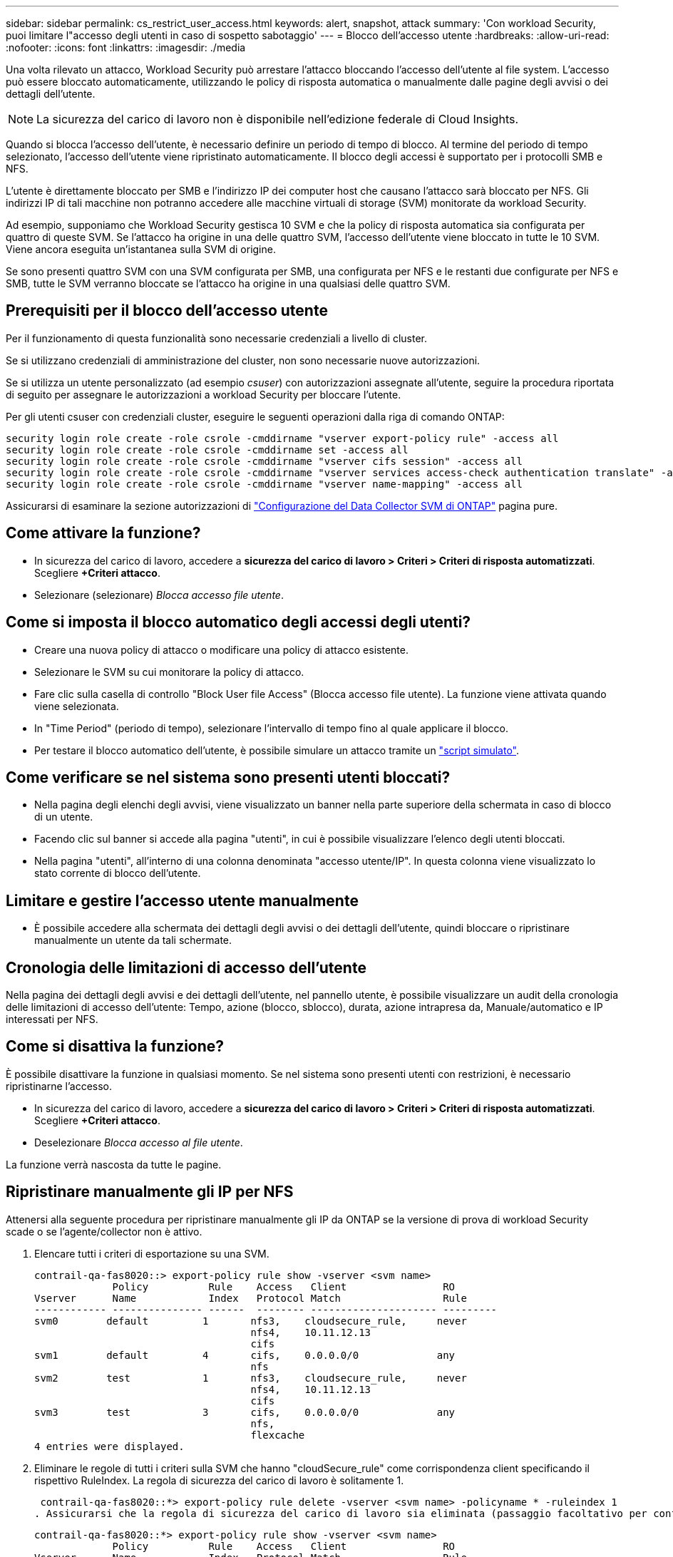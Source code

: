 ---
sidebar: sidebar 
permalink: cs_restrict_user_access.html 
keywords: alert, snapshot,  attack 
summary: 'Con workload Security, puoi limitare l"accesso degli utenti in caso di sospetto sabotaggio' 
---
= Blocco dell'accesso utente
:hardbreaks:
:allow-uri-read: 
:nofooter: 
:icons: font
:linkattrs: 
:imagesdir: ./media


[role="lead"]
Una volta rilevato un attacco, Workload Security può arrestare l'attacco bloccando l'accesso dell'utente al file system. L'accesso può essere bloccato automaticamente, utilizzando le policy di risposta automatica o manualmente dalle pagine degli avvisi o dei dettagli dell'utente.


NOTE: La sicurezza del carico di lavoro non è disponibile nell'edizione federale di Cloud Insights.

Quando si blocca l'accesso dell'utente, è necessario definire un periodo di tempo di blocco. Al termine del periodo di tempo selezionato, l'accesso dell'utente viene ripristinato automaticamente. Il blocco degli accessi è supportato per i protocolli SMB e NFS.

L'utente è direttamente bloccato per SMB e l'indirizzo IP dei computer host che causano l'attacco sarà bloccato per NFS. Gli indirizzi IP di tali macchine non potranno accedere alle macchine virtuali di storage (SVM) monitorate da workload Security.

Ad esempio, supponiamo che Workload Security gestisca 10 SVM e che la policy di risposta automatica sia configurata per quattro di queste SVM. Se l'attacco ha origine in una delle quattro SVM, l'accesso dell'utente viene bloccato in tutte le 10 SVM. Viene ancora eseguita un'istantanea sulla SVM di origine.

Se sono presenti quattro SVM con una SVM configurata per SMB, una configurata per NFS e le restanti due configurate per NFS e SMB, tutte le SVM verranno bloccate se l'attacco ha origine in una qualsiasi delle quattro SVM.



== Prerequisiti per il blocco dell'accesso utente

Per il funzionamento di questa funzionalità sono necessarie credenziali a livello di cluster.

Se si utilizzano credenziali di amministrazione del cluster, non sono necessarie nuove autorizzazioni.

Se si utilizza un utente personalizzato (ad esempio _csuser_) con autorizzazioni assegnate all'utente, seguire la procedura riportata di seguito per assegnare le autorizzazioni a workload Security per bloccare l'utente.

Per gli utenti csuser con credenziali cluster, eseguire le seguenti operazioni dalla riga di comando ONTAP:

....
security login role create -role csrole -cmddirname "vserver export-policy rule" -access all
security login role create -role csrole -cmddirname set -access all
security login role create -role csrole -cmddirname "vserver cifs session" -access all
security login role create -role csrole -cmddirname "vserver services access-check authentication translate" -access all
security login role create -role csrole -cmddirname "vserver name-mapping" -access all
....
Assicurarsi di esaminare la sezione autorizzazioni di link:task_add_collector_svm.html["Configurazione del Data Collector SVM di ONTAP"] pagina pure.



== Come attivare la funzione?

* In sicurezza del carico di lavoro, accedere a *sicurezza del carico di lavoro > Criteri > Criteri di risposta automatizzati*.  Scegliere *+Criteri attacco*.
* Selezionare (selezionare) _Blocca accesso file utente_.




== Come si imposta il blocco automatico degli accessi degli utenti?

* Creare una nuova policy di attacco o modificare una policy di attacco esistente.
* Selezionare le SVM su cui monitorare la policy di attacco.
* Fare clic sulla casella di controllo "Block User file Access" (Blocca accesso file utente). La funzione viene attivata quando viene selezionata.
* In "Time Period" (periodo di tempo), selezionare l'intervallo di tempo fino al quale applicare il blocco.
* Per testare il blocco automatico dell'utente, è possibile simulare un attacco tramite un link:concept_cs_attack_simulator.html["script simulato"].




== Come verificare se nel sistema sono presenti utenti bloccati?

* Nella pagina degli elenchi degli avvisi, viene visualizzato un banner nella parte superiore della schermata in caso di blocco di un utente.
* Facendo clic sul banner si accede alla pagina "utenti", in cui è possibile visualizzare l'elenco degli utenti bloccati.
* Nella pagina "utenti", all'interno di una colonna denominata "accesso utente/IP". In questa colonna viene visualizzato lo stato corrente di blocco dell'utente.




== Limitare e gestire l'accesso utente manualmente

* È possibile accedere alla schermata dei dettagli degli avvisi o dei dettagli dell'utente, quindi bloccare o ripristinare manualmente un utente da tali schermate.




== Cronologia delle limitazioni di accesso dell'utente

Nella pagina dei dettagli degli avvisi e dei dettagli dell'utente, nel pannello utente, è possibile visualizzare un audit della cronologia delle limitazioni di accesso dell'utente: Tempo, azione (blocco, sblocco), durata, azione intrapresa da, Manuale/automatico e IP interessati per NFS.



== Come si disattiva la funzione?

È possibile disattivare la funzione in qualsiasi momento. Se nel sistema sono presenti utenti con restrizioni, è necessario ripristinarne l'accesso.

* In sicurezza del carico di lavoro, accedere a *sicurezza del carico di lavoro > Criteri > Criteri di risposta automatizzati*.  Scegliere *+Criteri attacco*.
* Deselezionare _Blocca accesso al file utente_.


La funzione verrà nascosta da tutte le pagine.



== Ripristinare manualmente gli IP per NFS

Attenersi alla seguente procedura per ripristinare manualmente gli IP da ONTAP se la versione di prova di workload Security scade o se l'agente/collector non è attivo.

. Elencare tutti i criteri di esportazione su una SVM.
+
....
contrail-qa-fas8020::> export-policy rule show -vserver <svm name>
             Policy          Rule    Access   Client                RO
Vserver      Name            Index   Protocol Match                 Rule
------------ --------------- ------  -------- --------------------- ---------
svm0        default         1       nfs3,    cloudsecure_rule,     never
                                    nfs4,    10.11.12.13
                                    cifs
svm1        default         4       cifs,    0.0.0.0/0             any
                                    nfs
svm2        test            1       nfs3,    cloudsecure_rule,     never
                                    nfs4,    10.11.12.13
                                    cifs
svm3        test            3       cifs,    0.0.0.0/0             any
                                    nfs,
                                    flexcache
4 entries were displayed.
....
. Eliminare le regole di tutti i criteri sulla SVM che hanno "cloudSecure_rule" come corrispondenza client specificando il rispettivo RuleIndex. La regola di sicurezza del carico di lavoro è solitamente 1.
+
 contrail-qa-fas8020::*> export-policy rule delete -vserver <svm name> -policyname * -ruleindex 1
. Assicurarsi che la regola di sicurezza del carico di lavoro sia eliminata (passaggio facoltativo per confermare).
+
....
contrail-qa-fas8020::*> export-policy rule show -vserver <svm name>
             Policy          Rule    Access   Client                RO
Vserver      Name            Index   Protocol Match                 Rule
------------ --------------- ------  -------- --------------------- ---------
svm0         default         4       cifs,    0.0.0.0/0             any
                                    nfs
svm2         test            3       cifs,    0.0.0.0/0             any
                                    nfs,
                                    flexcache
2 entries were displayed.
....




== Ripristinare manualmente gli utenti per SMB

Attenersi alla seguente procedura per ripristinare manualmente gli utenti da ONTAP se la versione di prova di workload Security scade o se l'agente/collector non è attivo.

È possibile ottenere l'elenco degli utenti bloccati in workload Security dalla pagina dell'elenco utenti.

. Accedere al cluster ONTAP (dove si desidera sbloccare gli utenti) con le credenziali _admin_ del cluster. (Per Amazon FSX, accedi con le credenziali FSX).
. Eseguire il seguente comando per elencare tutti gli utenti bloccati da workload Security per SMB in tutte le SVM:
+
 vserver name-mapping show -direction win-unix -replacement " "
+
....
Vserver:   <vservername>
Direction: win-unix
Position Hostname         IP Address/Mask
-------- ---------------- ----------------
1       -                 -                   Pattern: CSLAB\\US040
                                         Replacement:
2       -                 -                   Pattern: CSLAB\\US030
                                         Replacement:
2 entries were displayed.
....


Nel suddetto output, 2 utenti sono stati bloccati (US030, US040) con il dominio CSLAB.

. Una volta identificata la posizione dall'output precedente, eseguire il seguente comando per sbloccare l'utente:
+
 vserver name-mapping delete -direction win-unix -position <position>
. Verificare che gli utenti siano sbloccati eseguendo il comando:
+
 vserver name-mapping show -direction win-unix -replacement " "


Non devono essere visualizzate voci per gli utenti precedentemente bloccati.



== Risoluzione dei problemi

|===
| Problema | Provare 


| Alcuni utenti non sono soggetti a restrizioni, anche se si verifica un attacco. | 1. Assicurarsi che Data Collector e Agent per le SVM siano in stato _running_. Workload Security non sarà in grado di inviare comandi se Data Collector e Agent vengono arrestati. 2. Questo perché l'utente potrebbe aver effettuato l'accesso allo storage da un computer con un nuovo IP che non è stato utilizzato in precedenza. La limitazione avviene tramite l'indirizzo IP dell'host attraverso il quale l'utente accede allo storage. Controllare nell'interfaccia utente (Dettagli avviso > Cronologia limiti di accesso per questo utente > IP interessati) l'elenco degli indirizzi IP con restrizioni. Se l'utente accede allo storage da un host che ha un IP diverso dagli IP con restrizioni, l'utente potrà comunque accedere allo storage attraverso l'IP senza restrizioni. Se l'utente sta tentando di accedere dagli host i cui indirizzi IP sono limitati, lo storage non sarà accessibile. 


| Facendo clic manualmente su Restricate Access (limita accesso) si ottiene "gli indirizzi IP di questo utente sono già stati limitati". | L'IP da limitare è già stato limitato da un altro utente. 


| Impossibile modificare il criterio. Motivo: Non autorizzato per quel comando. | Controllare se si utilizza csuser, le autorizzazioni vengono assegnate all'utente come indicato in precedenza. 


| Il blocco dell'utente (indirizzo IP) per NFS funziona, ma per SMB / CIFS viene visualizzato un messaggio di errore: "Trasformazione SID in DomainName non riuscita. Timeout motivo: Socket non stabilito" | Ciò può accadere se _csuser_ non dispone dell'autorizzazione per eseguire ssh. (Verificare la connessione a livello di cluster, quindi assicurarsi che l'utente possa eseguire ssh). il ruolo _csuser_ richiede queste autorizzazioni. https://docs.netapp.com/us-en/cloudinsights/cs_restrict_user_access.html#prerequisites-for-user-access-blocking[]Per _csuser_ con credenziali cluster, eseguire le seguenti operazioni dalla riga di comando ONTAP: ruolo di login di sicurezza create -role csrole -cmddirname "vserver export-policy rule" -access all security login role create -role csrole -cmddirname set -access all security login role create -role csrole -cmddirname "vserver cifs session" -access all security login role create -role csrole role -role csrole -cmddirname -cmddirname "vserver access service access service access-check authentication" Role create -role csrole -cmddirname "vserver name-mapping" -access all se _csuser_ non viene utilizzato e se viene utilizzato l'utente admin a livello di cluster, assicurarsi che l'utente admin disponga dell'autorizzazione ssh per ONTAP. 


| Ricevo il messaggio di errore _traduzione SID non riuscita._ _REASON:255:Error: Command failed: Not authorized for that commandError: "Access-check" is not a recognized command_, when a user would be blocked. | Questo può accadere quando _csuser_ non dispone delle autorizzazioni corrette. Per ulteriori informazioni, vedere link:cs_restrict_user_access.html#prerequisites-for-user-access-blocking["Prerequisiti per il blocco dell'accesso utente"] . Dopo aver applicato le autorizzazioni, si consiglia di riavviare il Data Collector di ONTAP e il Data Collector della directory utente. I comandi di autorizzazione richiesti sono elencati di seguito. ---- ruolo di accesso di sicurezza create -ruolo csrole -cmddirname "vserver export-policy rule" -accedi a tutto il ruolo di accesso di sicurezza create -ruolo csrole -cmddirname set -accedi a tutto il ruolo di accesso di sicurezza create -ruolo csrole -cmddirname "vserver cifs session" -accedi a tutto il ruolo di accesso di accesso di sicurezza create -ruolo csrole -cmddirname "vserver services access-check authentication translation" -accedi a tutto l'accesso di sicurezza creazione ruolo -ruolo csrole -cmddirname "vserver name-mapping" -access all ---- 
|===